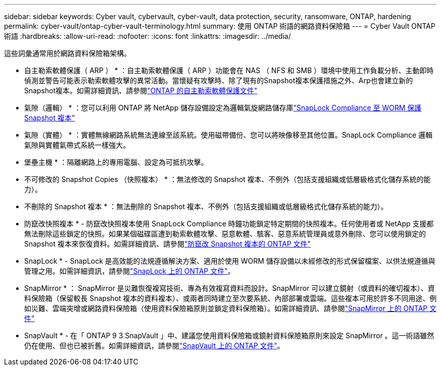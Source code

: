 ---
sidebar: sidebar 
keywords: Cyber vault, cybervault, cyber-vault, data protection, security, ransomware, ONTAP, hardening 
permalink: cyber-vault/ontap-cyber-vault-terminology.html 
summary: 使用 ONTAP 術語的網路資料保險箱 
---
= Cyber Vault ONTAP 術語
:hardbreaks:
:allow-uri-read: 
:nofooter: 
:icons: font
:linkattrs: 
:imagesdir: ../media/


[role="lead"]
這些詞彙通常用於網路資料保險箱架構。

* 自主勒索軟體保護（ ARP ） * ：自主勒索軟體保護（ ARP ）功能會在 NAS （ NFS 和 SMB ）環境中使用工作負載分析、主動即時偵測並警告可能表示勒索軟體攻擊的異常活動。當懷疑有攻擊時、除了現有的Snapshot複本保護措施之外、Arp也會建立新的Snapshot複本。如需詳細資訊、請參閱link:https://docs.netapp.com/us-en/ontap/anti-ransomware/index.html["ONTAP 的自主勒索軟體保護文件"^]

* 氣隙（邏輯） * ：您可以利用 ONTAP 將 NetApp 儲存設備設定為邏輯氣旋網路儲存庫link:https://docs.netapp.com/us-en/ontap/snaplock/commit-snapshot-copies-worm-concept.html["SnapLock Compliance 至 WORM 保護 Snapshot 複本"^]

* 氣隙（實體） * ：實體無線網路系統無法連線至該系統。使用磁帶備份、您可以將映像移至其他位置。SnapLock Compliance 邏輯氣隙與實體氣帶式系統一樣強大。

* 堡壘主機 * ：隔離網路上的專用電腦、設定為可抵抗攻擊。

* 不可修改的 Snapshot Copies （快照複本） * ：無法修改的 Snapshot 複本、不例外（包括支援組織或低層級格式化儲存系統的能力）。

* 不刪除的 Snapshot 複本 * ：無法刪除的 Snapshot 複本、不例外（包括支援組織或低層級格式化儲存系統的能力）。

* 防竄改快照複本 * - 防竄改快照複本使用 SnapLock Compliance 時鐘功能鎖定特定期間的快照複本。任何使用者或 NetApp 支援都無法刪除這些鎖定的快照。如果某個磁碟區遭到勒索軟體攻擊、惡意軟體、駭客、惡意系統管理員或意外刪除、您可以使用鎖定的 Snapshot 複本來恢復資料。如需詳細資訊、請參閱link:https://docs.netapp.com/us-en/ontap/snaplock/snapshot-lock-concept.html["防竄改 Snapshot 複本的 ONTAP 文件"^]

* SnapLock * - SnapLock 是高效能的法規遵循解決方案、適用於使用 WORM 儲存設備以未經修改的形式保留檔案、以供法規遵循與管理之用。如需詳細資訊，請參閱link:https://docs.netapp.com/us-en/ontap/snaplock/["SnapLock 上的 ONTAP 文件"^]。

* SnapMirror * ： SnapMirror 是災難恢復複寫技術、專為有效複寫資料而設計。SnapMirror 可以建立鏡射（或資料的確切複本）、資料保險箱（保留較長 Snapshot 複本的資料複本）、或兩者同時建立至次要系統、內部部署或雲端。這些複本可用於許多不同用途、例如災難、雲端突增或網路資料保險箱（使用資料保險箱原則並鎖定資料保險箱）。如需詳細資訊、請參閱link:https://docs.netapp.com/us-en/ontap/concepts/snapmirror-disaster-recovery-data-transfer-concept.html["SnapMirror 上的 ONTAP 文件"^]

* SnapVault * - 在「 ONTAP 9 3 SnapVault 」中、建議您使用資料保險箱或鏡射資料保險箱原則來設定 SnapMirror 。這一術語雖然仍在使用、但也已被折舊。如需詳細資訊，請參閱link:https://docs.netapp.com/us-en/ontap/concepts/snapvault-archiving-concept.html["SnapVault 上的 ONTAP 文件"^]。
